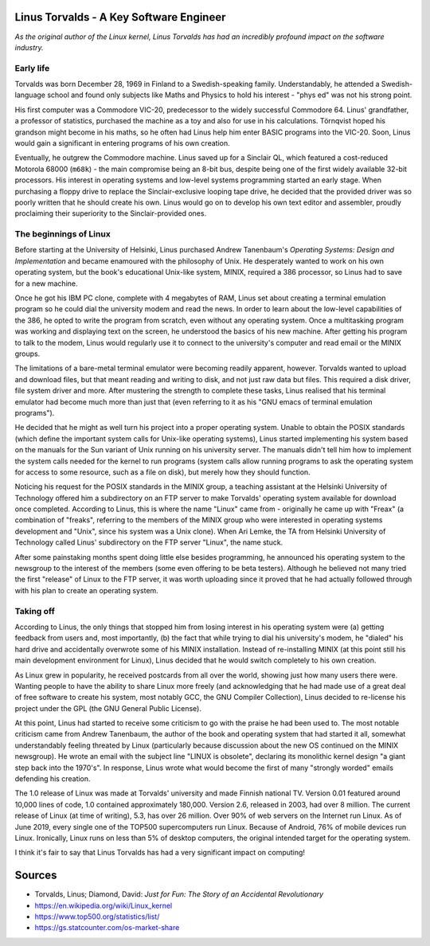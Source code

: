 Linus Torvalds - A Key Software Engineer
========================================

*As the original author of the Linux kernel, Linus Torvalds has had an
incredibly profound impact on the software industry.*

Early life
----------
Torvalds was born December 28, 1969 in Finland to a Swedish-speaking
family. Understandably, he attended a Swedish-language school and found
only subjects like Maths and Physics to hold his interest - "phys ed" was
not his strong point.

His first computer was a Commodore VIC-20, predecessor to the widely
successful Commodore 64. Linus' grandfather, a professor of statistics,
purchased the machine as a toy and also for use in his calculations.
Törnqvist hoped his grandson might become in his maths, so
he often had Linus help him enter BASIC programs into the VIC-20.
Soon, Linus would gain a significant in entering programs of his own
creation.

Eventually, he outgrew the Commodore machine. Linus saved up for a
Sinclair QL, which featured a cost-reduced Motorola 68000 (``m68k``) -
the main compromise being an 8-bit bus, despite being one of the first
widely available 32-bit processors. His interest in operating systems
and low-level systems programming started an early stage. When
purchasing a floppy drive to replace the Sinclair-exclusive looping tape
drive, he decided that the provided driver was so poorly written that he
should create his own. Linus would go on to develop his own text editor
and assembler, proudly proclaiming their superiority to the
Sinclair-provided ones.

The beginnings of Linux
-----------------------
Before starting at the University of Helsinki, Linus purchased
Andrew Tanenbaum's *Operating Systems: Design and Implementation* and
became enamoured with the philosophy of Unix. He desperately wanted to
work on his own operating system, but the book's educational Unix-like
system, MINIX, required a 386 processor, so Linus had to save for a new
machine.

Once he got his IBM PC clone, complete with 4 megabytes of RAM, Linus set
about creating a terminal emulation program so he could dial the university
modem and read the news. In order to learn about the low-level capabilities
of the 386, he opted to write the program from scratch, even without any
operating system. Once a multitasking program was working and displaying
text on the screen, he understood the basics of his new machine. After
getting his program to talk to the modem, Linus would regularly use it to
connect to the university's computer and read email or the MINIX groups.

The limitations of a bare-metal terminal emulator were becoming readily
apparent, however. Torvalds wanted to upload and download files, but that
meant reading and writing to disk, and not just raw data but files. This
required a disk driver, file system driver and more. After mustering the
strength to complete these tasks, Linus realised that his terminal
emulator had become much more than just that (even referring to it as his
"GNU emacs of terminal emulation programs").

He decided that he might as well turn his project into a proper operating
system. Unable to obtain the POSIX standards (which define the important
system calls for Unix-like operating systems), Linus started implementing
his system based on the manuals for the Sun variant of Unix running on his
university server. The manuals didn't tell him how to implement the system
calls needed for the kernel to run programs (system calls allow running
programs to ask the operating system for access to some resource, such as
a file on disk), but merely how they should function.

Noticing his request for the POSIX standards in the MINIX group, a
teaching assistant at the Helsinki University of Technology offered him a
subdirectory on an FTP server to make Torvalds' operating system available
for download once completed. According to Linus, this is where the name
"Linux" came from - originally he came up with "Freax" (a combination of
"freaks", referring to the members of the MINIX group who were interested
in operating systems development and "Unix", since his system was a Unix
clone). When Ari Lemke, the TA from Helsinki University of Technology
called Linus' subdirectory on the FTP server "Linux", the name stuck.

After some painstaking months spent doing little else besides programming,
he announced his operating system to the newsgroup to the interest of the
members (some even offering to be beta testers). Although he believed not
many tried the first "release" of Linux to the FTP server, it was worth
uploading since it proved that he had actually followed through with his
plan to create an operating system.

Taking off
----------
According to Linus, the only things that stopped him from losing interest
in his operating system were (a) getting feedback from users and, most
importantly, (b) the fact that while trying to dial his university's
modem, he "dialed" his hard drive and accidentally overwrote some of his
MINIX installation. Instead of re-installing MINIX (at this point still
his main development environment for Linux), Linus decided that he would
switch completely to his own creation.

As Linux grew in popularity, he received postcards from all over the
world, showing just how many users there were. Wanting people to have
the ability to share Linux more freely (and acknowledging that he had
made use of a great deal of free software to create his system, most
notably GCC, the GNU Compiler Collection), Linus decided to re-license
his project under the GPL (the GNU General Public License).

At this point, Linus had started to receive some criticism to go with the
praise he had been used to. The most notable criticism came from Andrew
Tanenbaum, the author of
the book and operating system that had started it all, somewhat
understandably feeling threated by Linux (particularly because discussion
about the new OS continued on the MINIX newsgroup). He wrote an email
with the subject line "LINUX is obsolete", declaring its monolithic
kernel design "a giant step back into the 1970's". In response, Linus
wrote what would become the first of many "strongly worded" emails
defending his creation.

The 1.0 release of Linux was made at Torvalds' university and made
Finnish national TV. Version 0.01 featured around 10,000 lines of code,
1.0 contained approximately 180,000. Version 2.6, released in 2003, had
over 8 million. The current release of Linux (at time of writing), 5.3,
has over 26 million. Over 90% of web servers on the Internet run Linux.
As of June 2019, every single one of the TOP500 supercomputers run Linux.
Because of Android, 76% of
mobile devices run Linux. Ironically, Linux runs on less than 5% of
desktop computers, the original intended target for the operating system.

I think it's fair to say that Linus Torvalds has had a very significant
impact on computing!

Sources
=======
- Torvalds, Linus; Diamond, David: *Just for Fun: The Story of an Accidental Revolutionary*
- https://en.wikipedia.org/wiki/Linux_kernel
- https://www.top500.org/statistics/list/
- https://gs.statcounter.com/os-market-share
